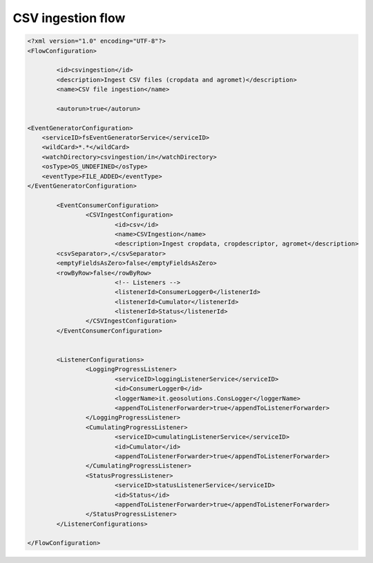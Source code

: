 .. module:: cippak.admin.conf.mapstore.csvingestion
   :synopsis: Learn about how to configure Crop Information Portal Components.

.. _cippak.admin.conf.mapstore.csvingestion:

CSV ingestion flow
==================

.. sourcecode:: xml

	<?xml version="1.0" encoding="UTF-8"?>
	<FlowConfiguration>

		<id>csvingestion</id>
		<description>Ingest CSV files (cropdata and agromet)</description>
		<name>CSV file ingestion</name>

		<autorun>true</autorun>
        
        <EventGeneratorConfiguration>
            <serviceID>fsEventGeneratorService</serviceID>
            <wildCard>*.*</wildCard>
            <watchDirectory>csvingestion/in</watchDirectory>
            <osType>OS_UNDEFINED</osType>
            <eventType>FILE_ADDED</eventType>
        </EventGeneratorConfiguration>

		<EventConsumerConfiguration>
			<CSVIngestConfiguration>
				<id>csv</id>
				<name>CSVIngestion</name>
				<description>Ingest cropdata, cropdescriptor, agromet</description>
                <csvSeparator>,</csvSeparator>
                <emptyFieldsAsZero>false</emptyFieldsAsZero>
                <rowByRow>false</rowByRow>
				<!-- Listeners -->
				<listenerId>ConsumerLogger0</listenerId>
				<listenerId>Cumulator</listenerId>
				<listenerId>Status</listenerId>
			</CSVIngestConfiguration>
		</EventConsumerConfiguration>


		<ListenerConfigurations>
			<LoggingProgressListener>
				<serviceID>loggingListenerService</serviceID>
				<id>ConsumerLogger0</id>
				<loggerName>it.geosolutions.ConsLogger</loggerName>
				<appendToListenerForwarder>true</appendToListenerForwarder>
			</LoggingProgressListener>
			<CumulatingProgressListener>
				<serviceID>cumulatingListenerService</serviceID>
				<id>Cumulator</id>
				<appendToListenerForwarder>true</appendToListenerForwarder>
			</CumulatingProgressListener>
			<StatusProgressListener>
				<serviceID>statusListenerService</serviceID>
				<id>Status</id>
				<appendToListenerForwarder>true</appendToListenerForwarder>
			</StatusProgressListener>
		</ListenerConfigurations>

	</FlowConfiguration>

